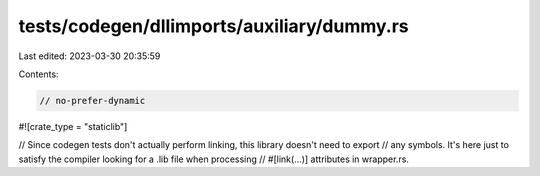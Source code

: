 tests/codegen/dllimports/auxiliary/dummy.rs
===========================================

Last edited: 2023-03-30 20:35:59

Contents:

.. code-block:: rs

    // no-prefer-dynamic
#![crate_type = "staticlib"]

// Since codegen tests don't actually perform linking, this library doesn't need to export
// any symbols.  It's here just to satisfy the compiler looking for a .lib file when processing
// #[link(...)] attributes in wrapper.rs.


